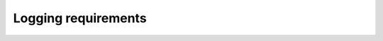 Logging requirements
====================

.. req-sys:: Ride logs
    :id: REQ_SYS_RIDE_LOGS
    :status: draft

    The device shall track the rides completed and some parameters associated with each ride:

    - Identifier (2)
    - Duration (2)
    - Distance (3/4)
    - Top Speed (2)
    - Average Speed (2)
    - Total elevation (2)
    - Total descent (2)
    - iTPMS indication
    - Sensor error indications (front, rear, crank, IMU, barometer)

    The device shall save the latest rides in non-volatile memory, the save should occur as the
    device is sent to sleep or shutdown.
